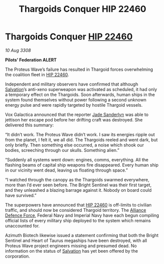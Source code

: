 :PROPERTIES:
:ID:       0983a819-f4ab-4ab5-a37f-52a1c9a738da
:END:
#+title: Thargoids Conquer HIP 22460
#+filetags: :3308:Empire:Federation:Alliance:Thargoid:galnet:

* Thargoids Conquer [[id:55088d83-4221-44fa-a9d5-6ebb0866c722][HIP 22460]]

/10 Aug 3308/

*Pilots’ Federation ALERT* 

The Proteus Wave’s failure has resulted in Thargoid forces overwhelming the coalition fleet in [[id:55088d83-4221-44fa-a9d5-6ebb0866c722][HIP 22460]]. 

Independent and military observers have confirmed that although [[id:106b62b9-4ed8-4f7c-8c5c-12debf994d4f][Salvation]]’s anti-xeno superweapon was activated as scheduled, it had only a temporary effect on the Thargoids. Soon afterwards, human ships in the system found themselves without power following a second unknown energy pulse and were rapidly targeted by hostile Thargoid vessels. 

Vox Galactica announced that the reporter [[id:139670fe-bd19-40b6-8623-cceeef01fd36][Jade Sanderlyn]] was able to jettison her escape pod before her drifting craft was destroyed. She delivered this summary: 

“It didn’t work. The Proteus Wave didn’t work. I saw its energies ripple out from the planet, I felt it, we all did. The Thargoids reeled and went dark, but only briefly. Then something else occurred, a noise which shook our bodies, screeching through our skulls. Something alien.” 

“Suddenly all systems went down: engines, comms, everything. All the flashing beams of capital ship weapons fire disappeared. Every human ship in our vicinity went dead, leaving us floating through space.” 

“I watched through the canopy as the Thargoids swarmed everywhere, more than I’d ever seen before. The Bright Sentinel was their first target, and they unleashed a blazing barrage against it. Nobody on board could have survived.” 

The superpowers have announced that [[id:55088d83-4221-44fa-a9d5-6ebb0866c722][HIP 22460]] is off-limits to civilian traffic, and should now be considered Thargoid territory. The [[id:17d9294e-7759-4cf4-9a67-5f12b5704f51][Alliance Defence Force]], Federal Navy and Imperial Navy have each begun compiling official lists of every military ship deployed to the system which remains unaccounted for. 

Azimuth Biotech likewise issued a statement confirming that both the Bright Sentinel and Heart of Taurus megaships have been destroyed, with all Proteus Wave project engineers missing and presumed dead. No information on the status of [[id:106b62b9-4ed8-4f7c-8c5c-12debf994d4f][Salvation]] has yet been offered by the corporation.
